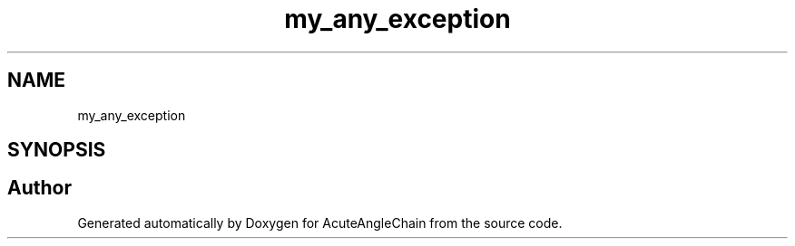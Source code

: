 .TH "my_any_exception" 3 "Sun Jun 3 2018" "AcuteAngleChain" \" -*- nroff -*-
.ad l
.nh
.SH NAME
my_any_exception
.SH SYNOPSIS
.br
.PP


.SH "Author"
.PP 
Generated automatically by Doxygen for AcuteAngleChain from the source code\&.
